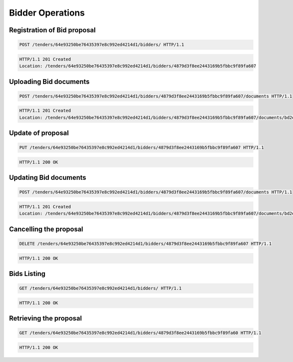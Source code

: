 .. Kicking page rebuild 2014-10-30 17:00:08
.. _bidding:

Bidder Operations
=================

Registration of Bid proposal
~~~~~~~~~~~~~~~~~~~~~~~~~~~~

.. sourcecode:: http

  POST /tenders/64e93250be76435397e8c992ed4214d1/bidders/ HTTP/1.1

.. sourcecode:: http

  HTTP/1.1 201 Created
  Location: /tenders/64e93250be76435397e8c992ed4214d1/bidders/4879d3f8ee2443169b5fbbc9f89fa607

Uploading Bid documents
~~~~~~~~~~~~~~~~~~~~~~~

.. sourcecode:: http

  POST /tenders/64e93250be76435397e8c992ed4214d1/bidders/4879d3f8ee2443169b5fbbc9f89fa607/documents HTTP/1.1
 
.. sourcecode:: http

  HTTP/1.1 201 Created
  Location: /tenders/64e93250be76435397e8c992ed4214d1/bidders/4879d3f8ee2443169b5fbbc9f89fa607/documents/bd2e4c64179445cab93987fff3d58d23


Update of proposal
~~~~~~~~~~~~~~~~~~

.. sourcecode:: http

  PUT /tenders/64e93250be76435397e8c992ed4214d1/bidders/4879d3f8ee2443169b5fbbc9f89fa607 HTTP/1.1

.. sourcecode:: http

  HTTP/1.1 200 OK

Updating Bid documents
~~~~~~~~~~~~~~~~~~~~~~

.. sourcecode:: http

  POST /tenders/64e93250be76435397e8c992ed4214d1/bidders/4879d3f8ee2443169b5fbbc9f89fa607/documents HTTP/1.1
 
.. sourcecode:: http

  HTTP/1.1 201 Created
  Location: /tenders/64e93250be76435397e8c992ed4214d1/bidders/4879d3f8ee2443169b5fbbc9f89fa607/documents/bd2e4c64179445cab93987fff3d58d23
  
Cancelling the proposal
~~~~~~~~~~~~~~~~~~~~~~~

.. sourcecode:: http

  DELETE /tenders/64e93250be76435397e8c992ed4214d1/bidders/4879d3f8ee2443169b5fbbc9f89fa607 HTTP/1.1

.. sourcecode:: http

  HTTP/1.1 200 OK

Bids Listing
~~~~~~~~~~~~

.. sourcecode:: http

  GET /tenders/64e93250be76435397e8c992ed4214d1/bidders/ HTTP/1.1
 
.. sourcecode:: http

  HTTP/1.1 200 OK

Retrieving the proposal
~~~~~~~~~~~~~~~~~~~~~~~

.. sourcecode:: http

  GET /tenders/64e93250be76435397e8c992ed4214d1/bidders/4879d3f8ee2443169b5fbbc9f89fa60 HTTP/1.1
 
.. sourcecode:: http

  HTTP/1.1 200 OK
